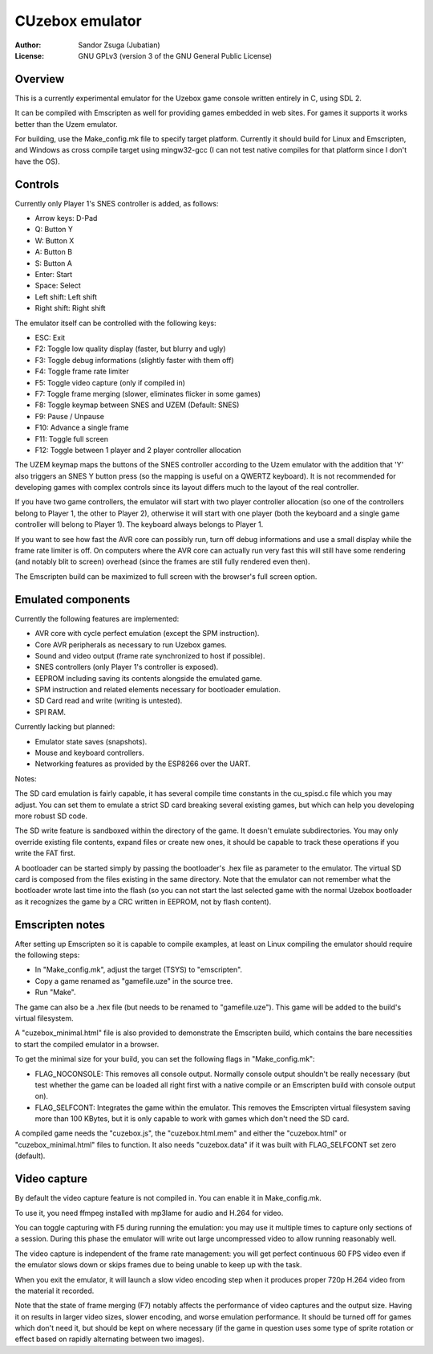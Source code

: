 
CUzebox emulator
==============================================================================

:Author:    Sandor Zsuga (Jubatian)
:License:   GNU GPLv3 (version 3 of the GNU General Public License)




Overview
------------------------------------------------------------------------------


This is a currently experimental emulator for the Uzebox game console written
entirely in C, using SDL 2.

It can be compiled with Emscripten as well for providing games embedded in web
sites. For games it supports it works better than the Uzem emulator.

For building, use the Make_config.mk file to specify target platform.
Currently it should build for Linux and Emscripten, and Windows as cross
compile target using mingw32-gcc (I can not test native compiles for that
platform since I don't have the OS).




Controls
------------------------------------------------------------------------------


Currently only Player 1's SNES controller is added, as follows:

- Arrow keys: D-Pad
- Q: Button Y
- W: Button X
- A: Button B
- S: Button A
- Enter: Start
- Space: Select
- Left shift: Left shift
- Right shift: Right shift

The emulator itself can be controlled with the following keys:

- ESC: Exit
- F2: Toggle low quality display (faster, but blurry and ugly)
- F3: Toggle debug informations (slightly faster with them off)
- F4: Toggle frame rate limiter
- F5: Toggle video capture (only if compiled in)
- F7: Toggle frame merging (slower, eliminates flicker in some games)
- F8: Toggle keymap between SNES and UZEM (Default: SNES)
- F9: Pause / Unpause
- F10: Advance a single frame
- F11: Toggle full screen
- F12: Toggle between 1 player and 2 player controller allocation

The UZEM keymap maps the buttons of the SNES controller according to the Uzem
emulator with the addition that 'Y' also triggers an SNES Y button press (so
the mapping is useful on a QWERTZ keyboard). It is not recommended for
developing games with complex controls since its layout differs much to the
layout of the real controller.

If you have two game controllers, the emulator will start with two player
controller allocation (so one of the controllers belong to Player 1, the other
to Player 2), otherwise it will start with one player (both the keyboard and a
single game controller will belong to Player 1). The keyboard always belongs
to Player 1.

If you want to see how fast the AVR core can possibly run, turn off debug
informations and use a small display while the frame rate limiter is off. On
computers where the AVR core can actually run very fast this will still have
some rendering (and notably blit to screen) overhead (since the frames are
still fully rendered even then).

The Emscripten build can be maximized to full screen with the browser's full
screen option.




Emulated components
------------------------------------------------------------------------------


Currently the following features are implemented:

- AVR core with cycle perfect emulation (except the SPM instruction).
- Core AVR peripherals as necessary to run Uzebox games.
- Sound and video output (frame rate synchronized to host if possible).
- SNES controllers (only Player 1's controller is exposed).
- EEPROM including saving its contents alongside the emulated game.
- SPM instruction and related elements necessary for bootloader emulation.
- SD Card read and write (writing is untested).
- SPI RAM.

Currently lacking but planned:

- Emulator state saves (snapshots).
- Mouse and keyboard controllers.
- Networking features as provided by the ESP8266 over the UART.

Notes:

The SD card emulation is fairly capable, it has several compile time
constants in the cu_spisd.c file which you may adjust. You can set them to
emulate a strict SD card breaking several existing games, but which can help
you developing more robust SD code.

The SD write feature is sandboxed within the directory of the game. It doesn't
emulate subdirectories. You may only override existing file contents, expand
files or create new ones, it should be capable to track these operations if
you write the FAT first.

A bootloader can be started simply by passing the bootloader's .hex file as
parameter to the emulator. The virtual SD card is composed from the files
existing in the same directory. Note that the emulator can not remember what
the bootloader wrote last time into the flash (so you can not start the last
selected game with the normal Uzebox bootloader as it recognizes the game by a
CRC written in EEPROM, not by flash content).




Emscripten notes
------------------------------------------------------------------------------


After setting up Emscripten so it is capable to compile examples, at least on
Linux compiling the emulator should require the following steps:

- In "Make_config.mk", adjust the target (TSYS) to "emscripten".
- Copy a game renamed as "gamefile.uze" in the source tree.
- Run "Make".

The game can also be a .hex file (but needs to be renamed to "gamefile.uze").
This game will be added to the build's virtual filesystem.

A "cuzebox_minimal.html" file is also provided to demonstrate the Emscripten
build, which contains the bare necessities to start the compiled emulator in a
browser.

To get the minimal size for your build, you can set the following flags in
"Make_config.mk":

- FLAG_NOCONSOLE: This removes all console output. Normally console output
  shouldn't be really necessary (but test whether the game can be loaded all
  right first with a native compile or an Emscripten build with console
  output on).

- FLAG_SELFCONT: Integrates the game within the emulator. This removes the
  Emscripten virtual filesystem saving more than 100 KBytes, but it is only
  capable to work with games which don't need the SD card.

A compiled game needs the "cuzebox.js", the "cuzebox.html.mem" and either the
"cuzebox.html" or "cuzebox_minimal.html" files to function. It also needs
"cuzebox.data" if it was built with FLAG_SELFCONT set zero (default).




Video capture
------------------------------------------------------------------------------


By default the video capture feature is not compiled in. You can enable it in
Make_config.mk.

To use it, you need ffmpeg installed with mp3lame for audio and H.264 for
video.

You can toggle capturing with F5 during running the emulation: you may use it
multiple times to capture only sections of a session. During this phase the
emulator will write out large uncompressed video to allow running reasonably
well.

The video capture is independent of the frame rate management: you will get
perfect continuous 60 FPS video even if the emulator slows down or skips
frames due to being unable to keep up with the task.

When you exit the emulator, it will launch a slow video encoding step when it
produces proper 720p H.264 video from the material it recorded.

Note that the state of frame merging (F7) notably affects the performance of
video captures and the output size. Having it on results in larger video
sizes, slower encoding, and worse emulation performance. It should be turned
off for games which don't need it, but should be kept on where necessary (if
the game in question uses some type of sprite rotation or effect based on
rapidly alternating between two images).
